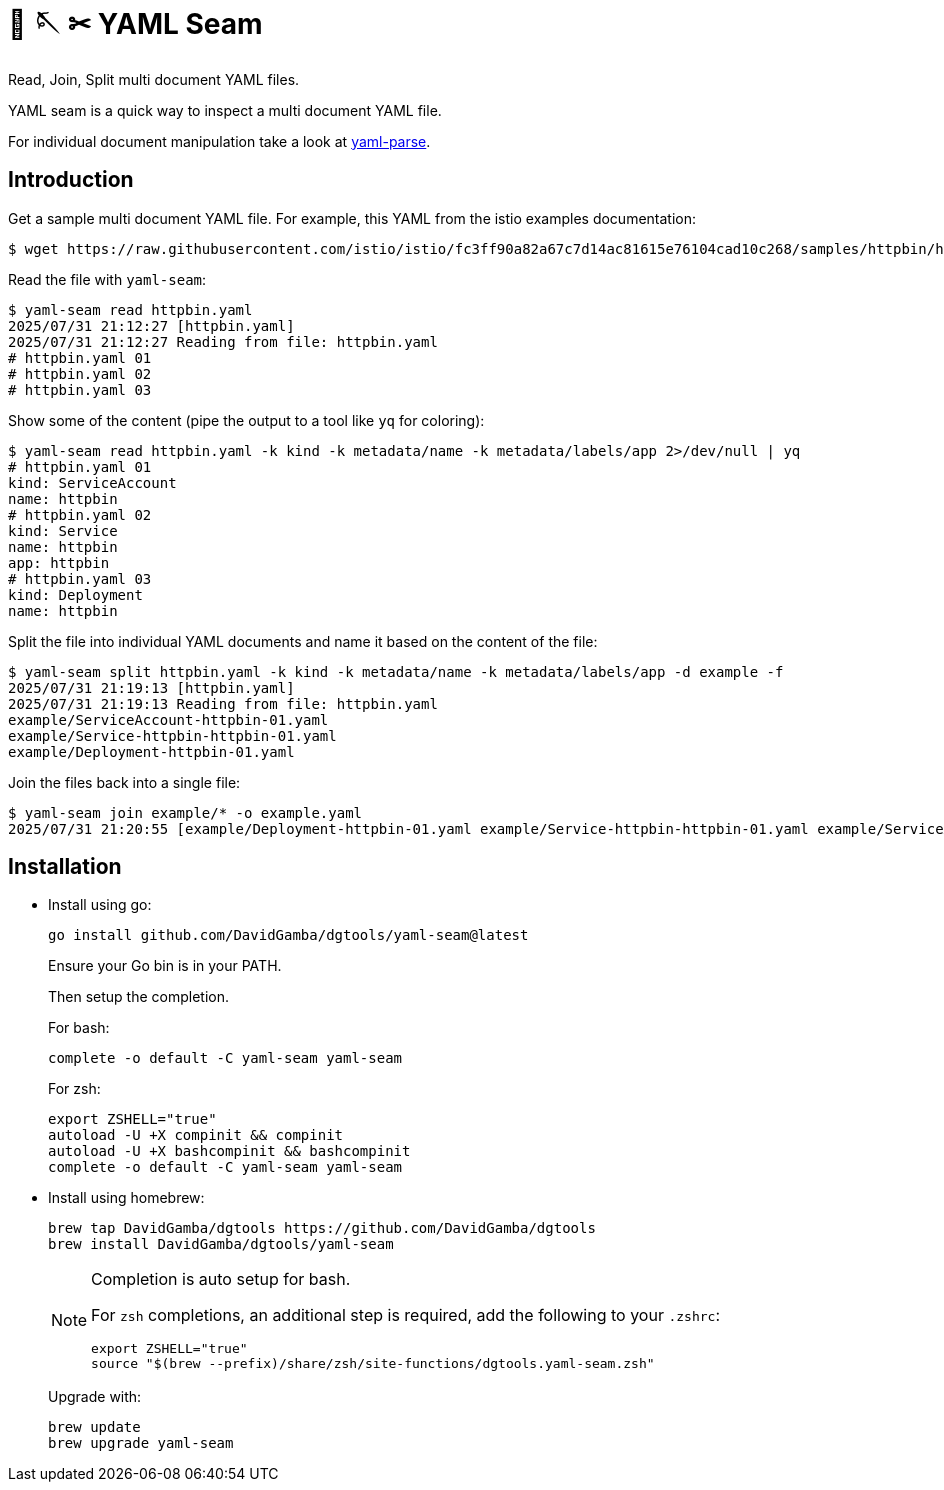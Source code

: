 =  🧵 🪡 ✂ YAML Seam

Read, Join, Split multi document YAML files.

YAML seam is a quick way to inspect a multi document YAML file.

For individual document manipulation take a look at link:../yaml-parse[yaml-parse].

== Introduction

Get a sample multi document YAML file.
For example, this YAML from the istio examples documentation:

----
$ wget https://raw.githubusercontent.com/istio/istio/fc3ff90a82a67c7d14ac81615e76104cad10c268/samples/httpbin/httpbin.yaml
----

Read the file with `yaml-seam`:

----
$ yaml-seam read httpbin.yaml
2025/07/31 21:12:27 [httpbin.yaml]
2025/07/31 21:12:27 Reading from file: httpbin.yaml
# httpbin.yaml 01
# httpbin.yaml 02
# httpbin.yaml 03
----

Show some of the content (pipe the output to a tool like `yq` for coloring):

[source, yaml]
----
$ yaml-seam read httpbin.yaml -k kind -k metadata/name -k metadata/labels/app 2>/dev/null | yq
# httpbin.yaml 01
kind: ServiceAccount
name: httpbin
# httpbin.yaml 02
kind: Service
name: httpbin
app: httpbin
# httpbin.yaml 03
kind: Deployment
name: httpbin
----

Split the file into individual YAML documents and name it based on the content of the file:

----
$ yaml-seam split httpbin.yaml -k kind -k metadata/name -k metadata/labels/app -d example -f
2025/07/31 21:19:13 [httpbin.yaml]
2025/07/31 21:19:13 Reading from file: httpbin.yaml
example/ServiceAccount-httpbin-01.yaml
example/Service-httpbin-httpbin-01.yaml
example/Deployment-httpbin-01.yaml
----

Join the files back into a single file:

----
$ yaml-seam join example/* -o example.yaml
2025/07/31 21:20:55 [example/Deployment-httpbin-01.yaml example/Service-httpbin-httpbin-01.yaml example/ServiceAccount-httpbin-01.yaml]
----

== Installation

* Install using go:
+
----
go install github.com/DavidGamba/dgtools/yaml-seam@latest
----
+
Ensure your Go bin is in your PATH.
+
Then setup the completion.
+
For bash:
+
----
complete -o default -C yaml-seam yaml-seam
----
+
For zsh:
+
[source, zsh]
----
export ZSHELL="true"
autoload -U +X compinit && compinit
autoload -U +X bashcompinit && bashcompinit
complete -o default -C yaml-seam yaml-seam
----

* Install using homebrew:
+
----
brew tap DavidGamba/dgtools https://github.com/DavidGamba/dgtools
brew install DavidGamba/dgtools/yaml-seam
----
+
[NOTE]
====
Completion is auto setup for bash.

For `zsh` completions, an additional step is required, add the following to your `.zshrc`:

[source, zsh]
----
export ZSHELL="true"
source "$(brew --prefix)/share/zsh/site-functions/dgtools.yaml-seam.zsh"
----
====
+
Upgrade with:
+
----
brew update
brew upgrade yaml-seam
----
